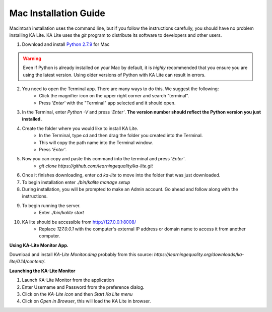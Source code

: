 Mac Installation Guide
===========================

Macintosh installation uses the command line, but if you follow the instructions carefully, you should have no problem installing KA Lite. KA Lite uses the `git` program to distribute its software to developers and other users.

1. Download and install `Python 2.7.9 <https://www.python.org/downloads/mac-osx/>`_ for Mac

.. warning:: Even if Python is already installed on your Mac by default, it is *highly* recommended that you ensure you are using the latest version. Using older versions of Python with KA Lite can result in errors.

2. You need to open the Terminal app. There are many ways to do this. We suggest the following:
	* Click the magnifier icon on the upper right corner and search "terminal".
	* Press *'Enter'* with the "Terminal" app selected and it should open.
3. In the Terminal, enter *Python -V* and press *'Enter'*. **The version number should reflect the Python version you just installed.**
4. Create the folder where you would like to install KA Lite.
	* In the Terminal, type *cd* and then drag the folder you created into the Terminal.
	* This will copy the path name into the Terminal window.
	* Press *'Enter'*.
5. Now you can copy and paste this command into the terminal and press *'Enter'*.
	* *git clone https://github.com/learningequality/ka-lite.git*
6. Once it finishes downloading, enter *cd ka-lite* to move into the folder that was just downloaded.
7. To begin installation enter *./bin/kalite manage setup*
8. During installation, you will be prompted to make an Admin account. Go ahead and follow along with the instructions.
9. To begin running the server.
	* Enter *./bin/kalite start*	
10. KA lite should be accessible from http://127.0.0.1:8008/
	* Replace *127.0.0.1* with the computer's external IP address or domain name to access it from another computer.
	

**Using KA-Lite Monitor App.**

Download and install `KA-Lite Monitor.dmg` probably from this source: *https://learningequality.org/downloads/ka-lite/0.14/content/*.

**Launching the KA-Lite Monitor**

1. Launch KA-Lite Monitor from the application
2. Enter Username and Password from the preference dialog.
3. Click on the `KA-Lite icon` and then `Start Ka Lite menu`
4. Click on `Open in Browser`, this will load the KA Lite in browser.

